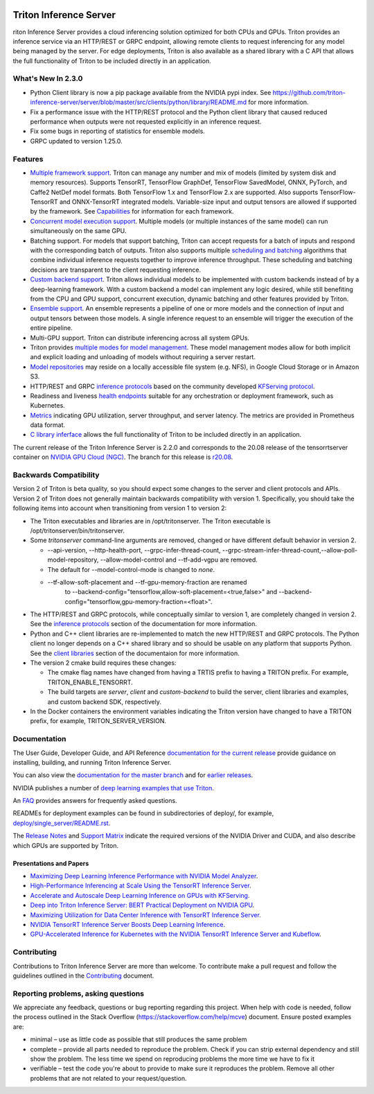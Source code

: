 ..
  # Copyright (c) 2018-2020, NVIDIA CORPORATION. All rights reserved.
  #
  # Redistribution and use in source and binary forms, with or without
  # modification, are permitted provided that the following conditions
  # are met:
  #  * Redistributions of source code must retain the above copyright
  #    notice, this list of conditions and the following disclaimer.
  #  * Redistributions in binary form must reproduce the above copyright
  #    notice, this list of conditions and the following disclaimer in the
  #    documentation and/or other materials provided with the distribution.
  #  * Neither the name of NVIDIA CORPORATION nor the names of its
  #    contributors may be used to endorse or promote products derived
  #    from this software without specific prior written permission.
  #
  # THIS SOFTWARE IS PROVIDED BY THE COPYRIGHT HOLDERS ``AS IS'' AND ANY
  # EXPRESS OR IMPLIED WARRANTIES, INCLUDING, BUT NOT LIMITED TO, THE
  # IMPLIED WARRANTIES OF MERCHANTABILITY AND FITNESS FOR A PARTICULAR
  # PURPOSE ARE DISCLAIMED.  IN NO EVENT SHALL THE COPYRIGHT OWNER OR
  # CONTRIBUTORS BE LIABLE FOR ANY DIRECT, INDIRECT, INCIDENTAL, SPECIAL,
  # EXEMPLARY, OR CONSEQUENTIAL DAMAGES (INCLUDING, BUT NOT LIMITED TO,
  # PROCUREMENT OF SUBSTITUTE GOODS OR SERVICES; LOSS OF USE, DATA, OR
  # PROFITS; OR BUSINESS INTERRUPTION) HOWEVER CAUSED AND ON ANY THEORY
  # OF LIABILITY, WHETHER IN CONTRACT, STRICT LIABILITY, OR TORT
  # (INCLUDING NEGLIGENCE OR OTHERWISE) ARISING IN ANY WAY OUT OF THE USE
  # OF THIS SOFTWARE, EVEN IF ADVISED OF THE POSSIBILITY OF SUCH DAMAGE.

|License|

Triton Inference Server
=======================

.. overview-begin-marker-do-not-remove

riton Inference Server provides a cloud inferencing solution
optimized for both CPUs and GPUs. Triton provides an inference service
via an HTTP/REST or GRPC endpoint, allowing remote clients to request
inferencing for any model being managed by the server. For edge
deployments, Triton is also available as a shared library with a C API
that allows the full functionality of Triton to be included directly
in an application.

What's New In 2.3.0
-------------------

* Python Client library is now a pip package available from the NVIDIA pypi 
  index. See 
  https://github.com/triton-inference-server/server/blob/master/src/clients/python/library/README.md 
  for more information.

* Fix a performance issue with the HTTP/REST protocol and the Python client 
  library that caused reduced performance when outputs were not requested 
  explicitly in an inference request. 

* Fix some bugs in reporting of statistics for ensemble models.

* GRPC updated to version 1.25.0.

Features
--------

* `Multiple framework support
  <https://docs.nvidia.com/deeplearning/triton-inference-server/user-guide/docs/model_repository.html#framework-model-definition>`_. Triton
  can manage any number and mix of models (limited by system disk and
  memory resources). Supports TensorRT, TensorFlow GraphDef,
  TensorFlow SavedModel, ONNX, PyTorch, and Caffe2 NetDef model
  formats. Both TensorFlow 1.x and TensorFlow 2.x are supported. Also
  supports TensorFlow-TensorRT and ONNX-TensorRT integrated
  models. Variable-size input and output tensors are allowed if
  supported by the framework. See `Capabilities
  <https://docs.nvidia.com/deeplearning/triton-inference-server/user-guide/docs/capabilities.html#capabilities>`_
  for information for each framework.

* `Concurrent model execution support
  <https://docs.nvidia.com/deeplearning/triton-inference-server/user-guide/docs/model_configuration.html#instance-groups>`_. Multiple
  models (or multiple instances of the same model) can run
  simultaneously on the same GPU.

* Batching support. For models that support batching, Triton can
  accept requests for a batch of inputs and respond with the
  corresponding batch of outputs. Triton also supports multiple
  `scheduling and batching
  <https://docs.nvidia.com/deeplearning/triton-inference-server/user-guide/docs/model_configuration.html#scheduling-and-batching>`_
  algorithms that combine individual inference requests together to
  improve inference throughput. These scheduling and batching
  decisions are transparent to the client requesting inference.

* `Custom backend support
  <https://github.com/triton-inference-server/server/blob/master/docs/backend.rst>`_. Triton
  allows individual models to be implemented with custom backends
  instead of by a deep-learning framework. With a custom backend a
  model can implement any logic desired, while still benefiting from
  the CPU and GPU support, concurrent execution, dynamic batching and
  other features provided by Triton.

* `Ensemble support
  <https://docs.nvidia.com/deeplearning/triton-inference-server/user-guide/docs/models_and_schedulers.html#ensemble-models>`_. An
  ensemble represents a pipeline of one or more models and the
  connection of input and output tensors between those models. A
  single inference request to an ensemble will trigger the execution
  of the entire pipeline.

* Multi-GPU support. Triton can distribute inferencing across all
  system GPUs.

* Triton provides `multiple modes for model management
  <https://docs.nvidia.com/deeplearning/triton-inference-server/user-guide/docs/model_management.html>`_. These
  model management modes allow for both implicit and explicit loading
  and unloading of models without requiring a server restart.

* `Model repositories
  <https://docs.nvidia.com/deeplearning/triton-inference-server/user-guide/docs/model_repository.html#>`_
  may reside on a locally accessible file system (e.g. NFS), in Google
  Cloud Storage or in Amazon S3.

* HTTP/REST and GRPC `inference protocols
  <https://docs.nvidia.com/deeplearning/triton-inference-server/user-guide/docs/http_grpc_api.html>`_
  based on the community developed `KFServing protocol
  <https://github.com/kubeflow/kfserving/tree/master/docs/predict-api/v2>`_.

* Readiness and liveness `health endpoints
  <https://docs.nvidia.com/deeplearning/triton-inference-server/user-guide/docs/http_grpc_api.html>`_
  suitable for any orchestration or deployment framework, such as
  Kubernetes.

* `Metrics
  <https://docs.nvidia.com/deeplearning/triton-inference-server/user-guide/docs/metrics.html>`_
  indicating GPU utilization, server throughput, and server
  latency. The metrics are provided in Prometheus data format.

* `C library inferface
  <https://docs.nvidia.com/deeplearning/triton-inference-server/user-guide/docs/library_api.html>`_
  allows the full functionality of Triton to be included directly in
  an application.

.. overview-end-marker-do-not-remove

The current release of the Triton Inference Server is 2.2.0 and
corresponds to the 20.08 release of the tensorrtserver container on
`NVIDIA GPU Cloud (NGC) <https://ngc.nvidia.com>`_. The branch for
this release is `r20.08
<https://github.com/triton-inference-server/server/tree/r20.08>`_.

Backwards Compatibility
-----------------------

Version 2 of Triton is beta quality, so you should expect some changes
to the server and client protocols and APIs. Version 2 of Triton does
not generally maintain backwards compatibility with version 1.
Specifically, you should take the following items into account when
transitioning from version 1 to version 2:

* The Triton executables and libraries are in /opt/tritonserver. The
  Triton executable is /opt/tritonserver/bin/tritonserver.

* Some *tritonserver* command-line arguments are removed, changed or
  have different default behavior in version 2.

  * --api-version, --http-health-port, --grpc-infer-thread-count,
    --grpc-stream-infer-thread-count,--allow-poll-model-repository, --allow-model-control
    and --tf-add-vgpu are removed.

  * The default for --model-control-mode is changed to *none*.

  * --tf-allow-soft-placement and --tf-gpu-memory-fraction are renamed
     to --backend-config="tensorflow,allow-soft-placement=<true,false>"
     and --backend-config="tensorflow,gpu-memory-fraction=<float>".

* The HTTP/REST and GRPC protocols, while conceptually similar to
  version 1, are completely changed in version 2. See the `inference
  protocols
  <https://docs.nvidia.com/deeplearning/triton-inference-server/user-guide/docs/http_grpc_api.html>`_
  section of the documentation for more information.

* Python and C++ client libraries are re-implemented to match the new
  HTTP/REST and GRPC protocols. The Python client no longer depends on
  a C++ shared library and so should be usable on any platform that
  supports Python. See the `client libraries
  <https://docs.nvidia.com/deeplearning/triton-inference-server/user-guide/docs/client_library.html>`_
  section of the documentaion for more information.

* The version 2 cmake build requires these changes:

  * The cmake flag names have changed from having a TRTIS prefix to
    having a TRITON prefix. For example, TRITON_ENABLE_TENSORRT.

  * The build targets are *server*, *client* and *custom-backend* to
    build the server, client libraries and examples, and custom
    backend SDK, respectively.

* In the Docker containers the environment variables indicating the
  Triton version have changed to have a TRITON prefix, for example,
  TRITON_SERVER_VERSION.

Documentation
-------------

The User Guide, Developer Guide, and API Reference `documentation for
the current release
<https://docs.nvidia.com/deeplearning/triton-inference-server/user-guide/docs/index.html>`_
provide guidance on installing, building, and running Triton Inference
Server.

You can also view the `documentation for the master branch
<https://docs.nvidia.com/deeplearning/triton-inference-server/master-user-guide/docs/index.html>`_
and for `earlier releases
<https://docs.nvidia.com/deeplearning/triton-inference-server/archives/index.html>`_.

NVIDIA publishes a number of `deep learning examples that use Triton
<https://github.com/NVIDIA/DeepLearningExamples>`_.

An `FAQ
<https://docs.nvidia.com/deeplearning/triton-inference-server/user-guide/docs/faq.html>`_
provides answers for frequently asked questions.

READMEs for deployment examples can be found in subdirectories of
deploy/, for example, `deploy/single_server/README.rst
<https://github.com/triton-inference-server/server/tree/master/deploy/single_server/README.rst>`_.

The `Release Notes
<https://docs.nvidia.com/deeplearning/triton-inference-server/release-notes/index.html>`_
and `Support Matrix
<https://docs.nvidia.com/deeplearning/dgx/support-matrix/index.html>`_
indicate the required versions of the NVIDIA Driver and CUDA, and also
describe which GPUs are supported by Triton.

Presentations and Papers
^^^^^^^^^^^^^^^^^^^^^^^^

* `Maximizing Deep Learning Inference Performance with NVIDIA Model Analyzer <https://developer.nvidia.com/blog/maximizing-deep-learning-inference-performance-with-nvidia-model-analyzer/>`_.

* `High-Performance Inferencing at Scale Using the TensorRT Inference Server <https://developer.nvidia.com/gtc/2020/video/s22418>`_.

* `Accelerate and Autoscale Deep Learning Inference on GPUs with KFServing <https://developer.nvidia.com/gtc/2020/video/s22459>`_.

* `Deep into Triton Inference Server: BERT Practical Deployment on NVIDIA GPU <https://developer.nvidia.com/gtc/2020/video/s21736>`_.

* `Maximizing Utilization for Data Center Inference with TensorRT
  Inference Server
  <https://on-demand-gtc.gputechconf.com/gtcnew/sessionview.php?sessionName=s9438-maximizing+utilization+for+data+center+inference+with+tensorrt+inference+server>`_.

* `NVIDIA TensorRT Inference Server Boosts Deep Learning Inference
  <https://devblogs.nvidia.com/nvidia-serves-deep-learning-inference/>`_.

* `GPU-Accelerated Inference for Kubernetes with the NVIDIA TensorRT
  Inference Server and Kubeflow
  <https://www.kubeflow.org/blog/nvidia_tensorrt/>`_.

Contributing
------------

Contributions to Triton Inference Server are more than welcome. To
contribute make a pull request and follow the guidelines outlined in
the `Contributing <CONTRIBUTING.md>`_ document.

Reporting problems, asking questions
------------------------------------

We appreciate any feedback, questions or bug reporting regarding this
project. When help with code is needed, follow the process outlined in
the Stack Overflow (https://stackoverflow.com/help/mcve)
document. Ensure posted examples are:

* minimal – use as little code as possible that still produces the
  same problem

* complete – provide all parts needed to reproduce the problem. Check
  if you can strip external dependency and still show the problem. The
  less time we spend on reproducing problems the more time we have to
  fix it

* verifiable – test the code you're about to provide to make sure it
  reproduces the problem. Remove all other problems that are not
  related to your request/question.

.. |License| image:: https://img.shields.io/badge/License-BSD3-lightgrey.svg
   :target: https://opensource.org/licenses/BSD-3-Clause
